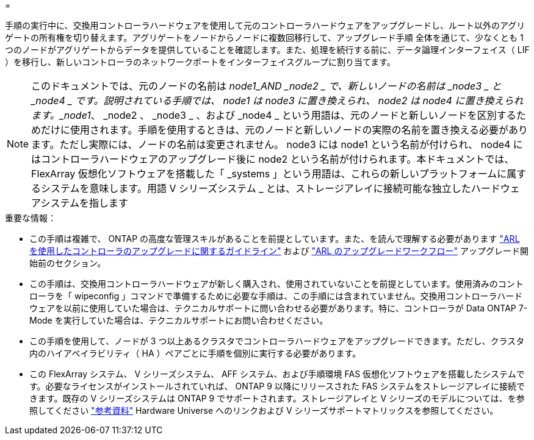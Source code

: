 = 


手順の実行中に、交換用コントローラハードウェアを使用して元のコントローラハードウェアをアップグレードし、ルート以外のアグリゲートの所有権を切り替えます。アグリゲートをノードからノードに複数回移行して、アップグレード手順 全体を通じて、少なくとも 1 つのノードがアグリゲートからデータを提供していることを確認します。また、処理を続行する前に、データ論理インターフェイス（ LIF ）を移行し、新しいコントローラのネットワークポートをインターフェイスグループに割り当てます。


NOTE: このドキュメントでは、元のノードの名前は _node1_AND _node2 _ で、新しいノードの名前は _node3 _ と _node4 _ です。説明されている手順では、 node1 は node3 に置き換えられ、 node2 は node4 に置き換えられます。_node1_、 _node2 、 _node3 _ 、および _node4 _ という用語は、元のノードと新しいノードを区別するためだけに使用されます。手順を使用するときは、元のノードと新しいノードの実際の名前を置き換える必要があります。ただし実際には、ノードの名前は変更されません。 node3 には node1 という名前が付けられ、 node4 にはコントローラハードウェアのアップグレード後に node2 という名前が付けられます。本ドキュメントでは、 FlexArray 仮想化ソフトウェアを搭載した「 _systems 」という用語は、これらの新しいプラットフォームに属するシステムを意味します。用語 V シリーズシステム _ とは、ストレージアレイに接続可能な独立したハードウェアシステムを指します

.重要な情報：
* この手順は複雑で、 ONTAP の高度な管理スキルがあることを前提としています。また、を読んで理解する必要があります link:guidelines_upgrade_with_arl.html["ARL を使用したコントローラのアップグレードに関するガイドライン"] および link:arl_upgrade_workflow.html["ARL のアップグレードワークフロー"] アップグレード開始前のセクション。
* この手順は、交換用コントローラハードウェアが新しく購入され、使用されていないことを前提としています。使用済みのコントローラを「 wipeconfig 」コマンドで準備するために必要な手順は、この手順には含まれていません。交換用コントローラハードウェアを以前に使用していた場合は、テクニカルサポートに問い合わせる必要があります。特に、コントローラが Data ONTAP 7-Mode を実行していた場合は、テクニカルサポートにお問い合わせください。
* この手順を使用して、ノードが 3 つ以上あるクラスタでコントローラハードウェアをアップグレードできます。ただし、クラスタ内のハイアベイラビリティ（ HA ）ペアごとに手順を個別に実行する必要があります。
* この FlexArray システム、 V シリーズシステム、 AFF システム、および手順環境 FAS 仮想化ソフトウェアを搭載したシステムです。必要なライセンスがインストールされていれば、 ONTAP 9 以降にリリースされた FAS システムをストレージアレイに接続できます。既存の V シリーズシステムは ONTAP 9 でサポートされます。ストレージアレイと V シリーズのモデルについては、を参照してください link:other_references.html["参考資料"] Hardware Universe へのリンクおよび V シリーズサポートマトリックスを参照してください。

